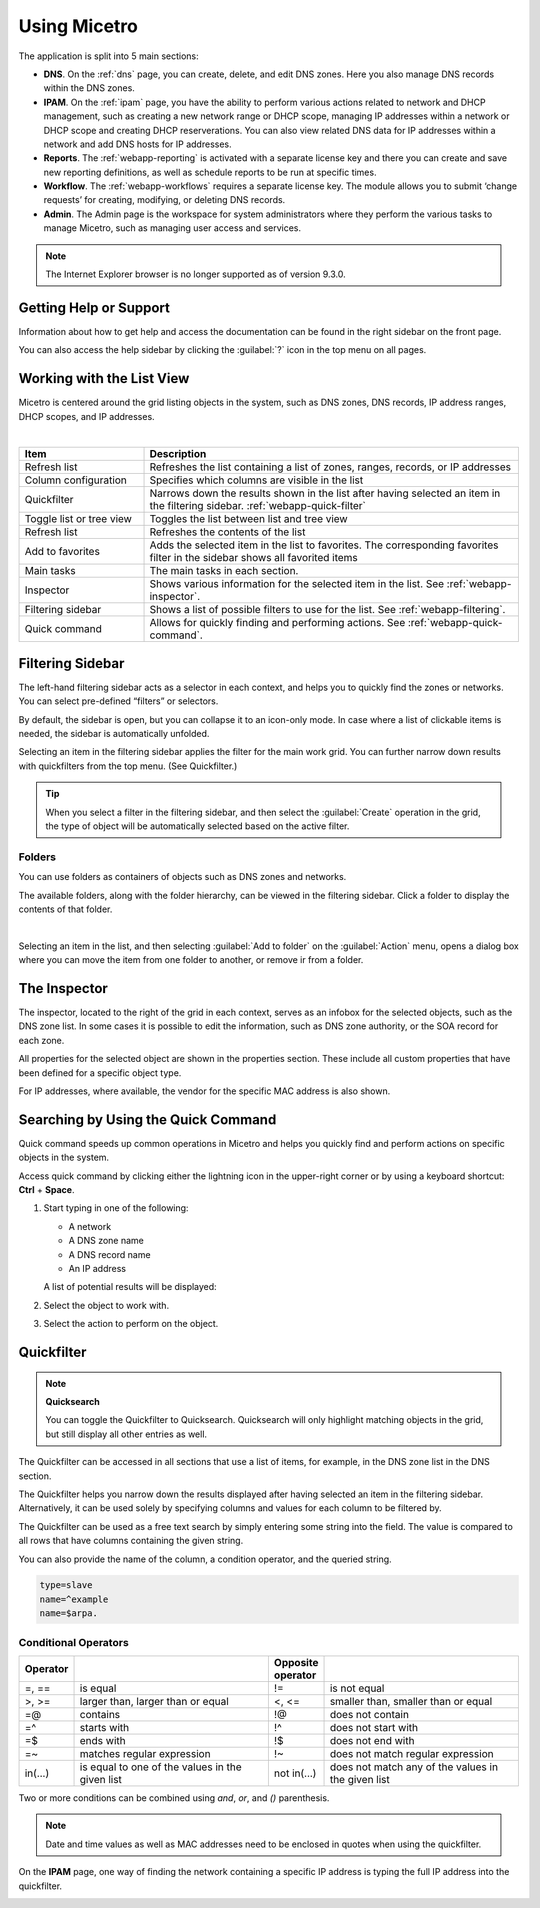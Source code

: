 .. meta::
   :description: A guide to using the Men&Mice Web Application 
   :keywords: web app, user guide, Micetro 

.. _webapp-user-guide:

Using Micetro
==============

The application is split into 5 main sections:

* **DNS**. On the :ref:`dns` page, you can create, delete, and edit DNS zones. Here you also manage DNS records within the DNS zones.
* **IPAM**. On the :ref:`ipam` page, you have the ability to perform various actions related to network and DHCP management, such as creating a new network range or DHCP scope, managing IP addresses within a network or DHCP scope and creating DHCP reserverations. You can also view related DNS data for IP addresses within a network and add DNS hosts for IP addresses.
* **Reports**. The :ref:`webapp-reporting` is activated with a separate license key and there you can create and save new reporting definitions, as well as schedule reports to be run at specific times.
* **Workflow**. The :ref:`webapp-workflows` requires a separate license key. The module allows you to submit ‘change requests’ for creating, modifying, or deleting DNS records.
* **Admin**. The Admin page is the workspace for system administrators where they perform the various tasks to manage Micetro, such as managing user access and services.

.. note::
   The Internet Explorer browser is no longer supported as of version 9.3.0.
     
.. _webapp-help:

Getting Help or Support
-----------------------

Information about how to get help and access the documentation can be found in the right sidebar on the front page.

You can also access the help sidebar by clicking the :guilabel:`?` icon in the top menu on all pages.

Working with the List View
---------------------------
Micetro is centered around the grid listing objects in the system, such as DNS zones, DNS records, IP address ranges, DHCP scopes, and IP addresses. 

.. image:: ../../images/webui-annotated.jpg
   :width: 80%
|

.. csv-table::
  :widths: 25, 75
  :header: Item, Description

  "Refresh list",	"Refreshes the list containing a list of zones, ranges, records, or IP addresses"
  "Column configuration",	"Specifies which columns are visible in the list"
  "Quickfilter", "Narrows down the results shown in the list after having selected an item in the filtering sidebar. :ref:`webapp-quick-filter`"
  "Toggle list or tree view",	"Toggles the list between list and tree view"
  "Refresh list", "Refreshes the contents of the list"
  "Add to favorites", "Adds the selected item in the list to favorites. The corresponding favorites filter in the sidebar shows all favorited items"
  "Main tasks", "The main tasks in each section."
  "Inspector", "Shows various information for the selected item in the list. See :ref:`webapp-inspector`."
  "Filtering sidebar", "Shows a list of possible filters to use for the list. See :ref:`webapp-filtering`."
  "Quick command", "Allows for quickly finding and performing actions. See :ref:`webapp-quick-command`."
  
Filtering Sidebar
-----------------
The left-hand filtering sidebar acts as a selector in each context, and helps you to quickly find the zones or networks. You can select pre-defined “filters” or selectors.

By default, the sidebar is open, but you can collapse it to an icon-only mode. In case where a list of clickable items is needed, the sidebar is automatically unfolded.

Selecting an item in the filtering sidebar applies the filter for the main work grid. You can further narrow down results with quickfilters from the top menu. (See Quickfilter.)

.. tip::
   When you select a filter in the filtering sidebar, and then select the :guilabel:`Create` operation in the grid, the type of object will be automatically selected based on the active filter.

Folders
^^^^^^^
You can use folders as containers of objects such as DNS zones and networks.

The available folders, along with the folder hierarchy, can be viewed in the filtering sidebar. Click a folder to display the contents of that folder.

.. image:: ../../images/webui-folders.png
  :width: 60%
  :align: center
|
Selecting an item in the list, and then selecting :guilabel:`Add to folder` on the :guilabel:`Action` menu, opens a dialog box where you can move the item from one folder to another, or remove ir from a folder.

The Inspector
-------------
The inspector, located to the right of the grid in each context, serves as an infobox for the selected objects, such as the DNS zone list. In some cases it is possible to edit the information, such as DNS zone authority, or the SOA record for each zone.

All properties for the selected object are shown in the properties section. These include all custom properties that have been defined for a specific object type.

For IP addresses, where available, the vendor for the specific MAC address is also shown.


Searching by Using the Quick Command
------------------------------------

Quick command speeds up common operations in Micetro and helps you quickly find and perform actions on specific objects in the system.

Access quick command by clicking either the lightning icon in the upper-right corner or by using a keyboard shortcut: **Ctrl** + **Space**.

.. image:: ../../images/blackstar-quick-command.png
  :width: 80%
  :align: center


1. Start typing in one of the following:

   * A network

   * A DNS zone name

   * A DNS record name

   * An IP address

   A list of potential results will be displayed:

   .. image:: ../../images/blackstar-quick-command-autocomplete.png
     :width: 70%
     :align: center

2. Select the object to work with.

3. Select the action to perform on the object.

   .. image:: ../../images/blackstar-quick-command-actions.png
     :width: 70%
     :align: center


Quickfilter
-----------

.. note::
  **Quicksearch**

  You can toggle the Quickfilter to Quicksearch. Quicksearch will only highlight matching objects in the grid, but still display all other entries as well.

The Quickfilter can be accessed in all sections that use a list of items, for example, in the DNS zone list in the DNS section.

The Quickfilter helps you narrow down the results displayed after having selected an item in the filtering sidebar. Alternatively, it can be used solely by specifying columns and values for each column to be filtered by.

.. image:: ../../images/blackstar-quickfilter.png
  :width: 75%
  :align: center


The Quickfilter can be used as a free text search by simply entering some string into the field. The value is compared to all rows that have columns containing the given string.

You can also provide the name of the column, a condition operator, and the queried string.

.. code-block::

  type=slave
  name=^example
  name=$arpa.

Conditional Operators
^^^^^^^^^^^^^^^^^^^^^^

.. csv-table::
  :header: "Operator", "", "Opposite operator", ""
  :widths: 10, 40, 10, 40

  "=, ==", "is equal", "!=", "is not equal"
  ">, >=", "larger than, larger than or equal", "<, <=", "smaller than, smaller than or equal"
  "=@", "contains", "!@", "does not contain"
  "=^", "starts with", "!^", "does not start with"
  "=$", "ends with", "!$", "does not end with"
  "=~", "matches regular expression", "!~", "does not match regular expression"
  "in(...)", "is equal to one of the values in the given list", "not in(...)", "does not match any of the values in the given list"

Two or more conditions can be combined using *and*, *or*, and *()* parenthesis.

.. note::
  Date and time values as well as MAC addresses need to be enclosed in quotes when using the quickfilter.

On the **IPAM** page, one way of finding the network containing a specific IP address is typing the full IP address into the quickfilter.

.. image:: ../../images/blackstar-quickfilter-networks.png
  :width: 80%
  :align: center
